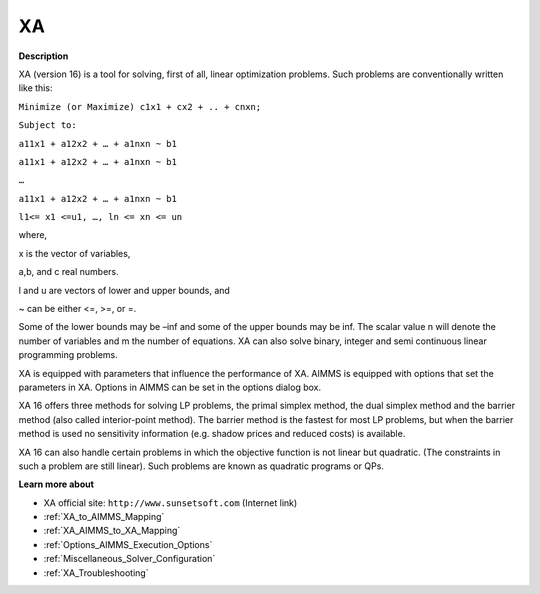  

XA
==

**Description** 

XA (version 16) is a tool for solving, first of all, linear optimization problems. Such problems are conventionally written like this:



``Minimize (or Maximize) c1x1 + cx2 + .. + cnxn;`` 

``Subject to:`` 

``a11x1 + a12x2 + … + a1nxn ~ b1`` 

``a11x1 + a12x2 + … + a1nxn ~ b1`` 

``…`` 

``a11x1 + a12x2 + … + a1nxn ~ b1`` 

``l1<= x1 <=u1, …, ln <= xn <= un`` 



where,

x is the vector of variables,

a,b, and c real numbers.

l and u are vectors of lower and upper bounds, and

~ can be either <=, >=, or =.



Some of the lower bounds may be –inf and some of the upper bounds may be inf. The scalar value n will denote the number of variables and m the number of equations. XA can also solve binary, integer and semi continuous linear programming problems.



XA is equipped with parameters that influence the performance of XA. AIMMS is equipped with options that set the parameters in XA. Options in AIMMS can be set in the options dialog box.



XA 16 offers three methods for solving LP problems, the primal simplex method, the dual simplex method and the barrier method (also called interior-point method). The barrier method is the fastest for most LP problems, but when the barrier method is used no sensitivity information (e.g. shadow prices and reduced costs) is available.



XA 16 can also handle certain problems in which the objective function is not linear but quadratic. (The constraints in such a problem are still linear). Such problems are known as quadratic programs or QPs. 



**Learn more about** 

*	XA official site: ``http://www.sunsetsoft.com`` (Internet link)
*	:ref:`XA_to_AIMMS_Mapping`  
*	:ref:`XA_AIMMS_to_XA_Mapping`  
*	:ref:`Options_AIMMS_Execution_Options`  
*	:ref:`Miscellaneous_Solver_Configuration` 
*	:ref:`XA_Troubleshooting`  




